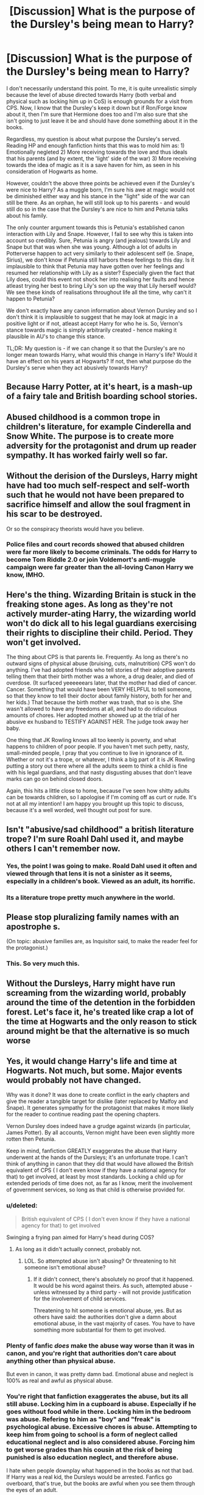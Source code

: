 #+TITLE: [Discussion] What is the purpose of the Dursley's being mean to Harry?

* [Discussion] What is the purpose of the Dursley's being mean to Harry?
:PROPERTIES:
:Author: doomdogy
:Score: 6
:DateUnix: 1491440730.0
:DateShort: 2017-Apr-06
:FlairText: Discussion
:END:
I don't necessarily understand this point. To me, it is quite unrealistic simply because the level of abuse directed towards Harry (both verbal and physical such as locking him up in CoS) is enough grounds for a visit from CPS. Now, I know that the Dursley's keep it down but if Ron/Forge know about it, then I'm sure that Hermione does too and I'm also sure that she isn't going to just leave it be and should have done something about it in the books.

Regardless, my question is about what purpose the Dursley's served. Reading HP and enough fanfiction hints that this was to mold him as: 1) Emotionally negleted 2) More receiving towards the love and thus ideals that his parents (and by extent, the 'light' side of the war) 3) More receiving towards the idea of magic as it is a save haven for him, as seen in his consideration of Hogwarts as home.

However, couldn't the above three points be achieved even if the Dursley's were nice to Harry? As a muggle born, I'm sure his awe at magic would not be diminished either way and his stance in the "light" side of the war can still be there. As an orphan, he will still look up to his parents - and would still do so in the case that the Dursley's are nice to him and Petunia talks about his family.

The only counter argument towards this is Petunia's established canon interaction with Lily and Snape. However, I fail to see why this is taken into account so credibly. Sure, Petunia is angry (and jealous) towards Lily and Snape but that was when she was young. Although a lot of adults in Potterverse happen to act very similarly to their adolescent self (ie. Snape, Sirius), we don't know if Petunia still harbors these feelings to this day. Is it implausible to think that Petunia may have gotten over her feelings and resumed her relationship with Lily as a sister? Especially given the fact that Lily does, could this event not shock her into realising her faults and hence atleast trying her best to bring Lily's son up the way that Lily herself would? We see these kinds of realisations throughout life all the time, why can't it happen to Petunia?

We don't exactly have any canon information about Vernon Dursley and so I don't think it is implausible to suggest that he may look at magic in a positive light or if not, atleast accept Harry for who he is. So, Vernon's stance towards magic is simply arbitrarily created - hence making it plausible in AU's to change this stance.

TL;DR: My question is - if we can change it so that the Dursley's are no longer mean towards Harry, what would this change in Harry's life? Would it have an effect on his years at Hogwarts? If not, then what purpose do the Dursley's serve when they act abusively towards Harry?


** Because Harry Potter, at it's heart, is a mash-up of a fairy tale and British boarding school stories.
:PROPERTIES:
:Author: yarglethatblargle
:Score: 25
:DateUnix: 1491441017.0
:DateShort: 2017-Apr-06
:END:


** Abused childhood is a common trope in children's literature, for example Cinderella and Snow White. The purpose is to create more adversity for the protagonist and drum up reader sympathy. It has worked fairly well so far.
:PROPERTIES:
:Author: InquisitorCOC
:Score: 23
:DateUnix: 1491441327.0
:DateShort: 2017-Apr-06
:END:


** Without the derision of the Dursleys, Harry might have had too much self-respect and self-worth such that he would not have been prepared to sacrifice himself and allow the soul fragment in his scar to be destroyed.

Or so the conspiracy theorists would have you believe.
:PROPERTIES:
:Author: wordhammer
:Score: 10
:DateUnix: 1491445603.0
:DateShort: 2017-Apr-06
:END:

*** Police files and court records showed that abused children were far more likely to become criminals. The odds for Harry to become Tom Riddle 2.0 or join Voldemort's anti-muggle campaign were far greater than the all-loving Canon Harry we know, IMHO.
:PROPERTIES:
:Author: InquisitorCOC
:Score: 7
:DateUnix: 1491451697.0
:DateShort: 2017-Apr-06
:END:


** Here's the thing. Wizarding Britain is stuck in the freaking stone ages. As long as they're not actively murder-ating Harry, the wizarding world won't do dick all to his legal guardians exercising their rights to discipline their child. Period. They won't get involved.

The thing about CPS is that parents lie. Frequently. As long as there's no outward signs of physical abuse (bruising, cuts, malnutrition) CPS won't do anything. I've had adopted friends who tell stories of their adoptive parents telling them that their birth mother was a whore, a drug dealer, and died of overdose. (It surfaced yeeeeeears later, that the mother had died of cancer. Cancer. Something that would have been VERY HELPFUL to tell someone, so that they know to tell their doctor about family history, both for her and her kids.) That because the birth mother was trash, that so is she. She wasn't allowed to have any freedoms at all, and had to do ridiculous amounts of chores. Her adopted mother showed up at the trial of her abusive ex husband to TESTIFY AGAINST HER. The judge took away her baby.

One thing that JK Rowling knows all too keenly is poverty, and what happens to children of poor people. If you haven't met such petty, nasty, small-minded people, I pray that you continue to live in ignorance of it. Whether or not it's a trope, or whatever, I think a big part of it is JK Rowling putting a story out there where all the adults seem to think a child is fine with his legal guardians, and that nasty disgusting abuses that don't leave marks can go on behind closed doors.

Again, this hits a little close to home, because I've seen how shitty adults can be towards children, so I apologise if I'm coming off as curt or rude. It's not at all my intention! I am happy you brought up this topic to discuss, because it's a well worded, well thought out post for sure.
:PROPERTIES:
:Author: dsarma
:Score: 11
:DateUnix: 1491446878.0
:DateShort: 2017-Apr-06
:END:


** Isn't "abusive/sad childhood" a british literature trope? I'm sure Roahl Dahl used it, and maybe others I can't remember now.
:PROPERTIES:
:Author: will1707
:Score: 6
:DateUnix: 1491459761.0
:DateShort: 2017-Apr-06
:END:

*** Yes, the point I was going to make. Roald Dahl used it often and viewed through that lens it is not a sinister as it seems, especially in a children's book. Viewed as an adult, its horrific.
:PROPERTIES:
:Author: Herenes
:Score: 1
:DateUnix: 1491464390.0
:DateShort: 2017-Apr-06
:END:


*** Its a literature trope pretty much anywhere in the world.
:PROPERTIES:
:Author: UndeadBBQ
:Score: 1
:DateUnix: 1491490868.0
:DateShort: 2017-Apr-06
:END:


** Please stop pluralizing family names with an apostrophe s. [[http://i3.kym-cdn.com/photos/images/facebook/001/126/626/e91.jpg]]

(On topic: abusive families are, as Inquisitor said, to make the reader feel for the protagonist.)
:PROPERTIES:
:Author: NouvelleVoix
:Score: 2
:DateUnix: 1491450602.0
:DateShort: 2017-Apr-06
:END:

*** This. So very much this.
:PROPERTIES:
:Author: Ch1pp
:Score: 1
:DateUnix: 1491591704.0
:DateShort: 2017-Apr-07
:END:


** Without the Dursleys, Harry might have run screaming from the wizarding world, probably around the time of the detention in the forbidden forest. Let's face it, he's treated like crap a lot of the time at Hogwarts and the only reason to stick around might be that the alternative is so much worse
:PROPERTIES:
:Author: randomizerbunny
:Score: 4
:DateUnix: 1491474332.0
:DateShort: 2017-Apr-06
:END:


** Yes, it would change Harry's life and time at Hogwarts. Not much, but some. Major events would probably not have changed.

Why was it done? It was done to create conflict in the early chapters and give the reader a tangible target for dislike (later replaced by Malfoy and Snape). It generates sympathy for the protagonist that makes it more likely for the reader to continue reading past the opening chapters.

Vernon Dursley does indeed have a grudge against wizards (in particular, James Potter). By all accounts, Vernon might have been even slightly more rotten then Petunia.

Keep in mind, fanfiction GREATLY exaggerates the abuse that Harry underwent at the hands of the Dursleys; it's an unfortunate trope. I can't think of anything in canon that they did that would have allowed the British equivalent of CPS ( I don't even know if they have a national agency for that) to get involved, at least by most standards. Locking a child up for extended periods of time does not, as far as I know, merit the involvement of government services, so long as that child is otherwise provided for.
:PROPERTIES:
:Author: Namshiel-of-Thorns
:Score: 2
:DateUnix: 1491446033.0
:DateShort: 2017-Apr-06
:END:

*** u/deleted:
#+begin_quote
  British equivalent of CPS ( I don't even know if they have a national agency for that) to get involved
#+end_quote

Swinging a frying pan aimed for Harry's head during COS?
:PROPERTIES:
:Score: 3
:DateUnix: 1491479704.0
:DateShort: 2017-Apr-06
:END:

**** As long as it didn't actually connect, probably not.
:PROPERTIES:
:Author: Namshiel-of-Thorns
:Score: -1
:DateUnix: 1491479938.0
:DateShort: 2017-Apr-06
:END:

***** LOL. So attempted abuse isn't abusing? Or threatening to hit someone isn't emotional abuse?
:PROPERTIES:
:Score: 1
:DateUnix: 1491488313.0
:DateShort: 2017-Apr-06
:END:

****** If it didn't connect, there's absolutely no proof that it happened. It would be his word against theirs. As such, attempted abuse - unless witnessed by a third party - will not provide justification for the involvement of child services.

Threatening to hit someone is emotional abuse, yes. But as others have said: the authorities don't give a damn about emotional abuse, in the vast majority of cases. You have to have something more substantial for them to get involved.
:PROPERTIES:
:Author: Namshiel-of-Thorns
:Score: 1
:DateUnix: 1491515376.0
:DateShort: 2017-Apr-07
:END:


*** Plenty of fanfic /does/ make the abuse way worse than it was in canon, and you're right that authorities don't care about anything other than physical abuse.

But even in canon, it was pretty damn bad. Emotional abuse and neglect is 100% as real and awful as physical abuse.
:PROPERTIES:
:Author: TartanAisha
:Score: 2
:DateUnix: 1491481137.0
:DateShort: 2017-Apr-06
:END:


*** You're right that fanfiction exaggerates the abuse, but its all still abuse. Locking him in a cupboard is abuse. Especially if he goes without food while in there. Locking him in the bedroom was abuse. Refering to him as "boy" and "freak" is psychological abuse. Excessive chores is abuse. Attempting to keep him from going to school is a form of neglect called educational neglect and is also considered abuse. Forcing him to get worse grades than his cousin at the risk of being punished is also education neglect, and therefore abuse.

I hate when people downplay what happened in the books as not that bad. If Harry was a real kid, the Dursleys would be arrested. Fanfics go overboard, that's true, but the books are awful when you see them through the eyes of an adult.
:PROPERTIES:
:Author: bubblegumpandabear
:Score: 1
:DateUnix: 1491497485.0
:DateShort: 2017-Apr-06
:END:

**** Was what happened in the books absolutely awful, and did it show the Dursleys to be awful people? Yes, and it was certainly abusive. It was never my intent to claim otherwise.

My claim is that the government authorities would not have gotten involved unless there was /substantial/ evidence of repeated physical abuse, which is not present in canon. Lethargy is the nature of bureaucracy, unless shocked into movement. The emotional and the mental abuse he underwent probably wouldn't make the cut.

I believe the 'forcing him to get worse grades' is a fanfiction trope - I don't remember that being discussed in the opening chapters of Philosopher's Stone, where most of the other abuse is discussed. I could be quite wrong about that, though, so please correct me if I am.
:PROPERTIES:
:Author: Namshiel-of-Thorns
:Score: 2
:DateUnix: 1491517224.0
:DateShort: 2017-Apr-07
:END:


** Another thing is that if Harry wasn't abused he wouldn't have only two (bad) friend Ron (shudder) and Hermione (bigger shuders).
:PROPERTIES:
:Author: Quoba
:Score: -2
:DateUnix: 1491468934.0
:DateShort: 2017-Apr-06
:END:

*** I'm not sure what demigods of virtue you have as friends, but Ron and Hermione are pretty dope friends to have. They have their problems to be sure, but goddamn, its pretty rare to have friends that /literally/ put their life on the line.
:PROPERTIES:
:Author: UndeadBBQ
:Score: 6
:DateUnix: 1491491067.0
:DateShort: 2017-Apr-06
:END:

**** Maybe. I'm not going to argument about it for the hundreth time. But his treatement at the Dursleys made sure he would do anything to keep his friend. Even if said friend is jealous like Ron or bossy like Hermione.
:PROPERTIES:
:Author: Quoba
:Score: 0
:DateUnix: 1491491698.0
:DateShort: 2017-Apr-06
:END:
